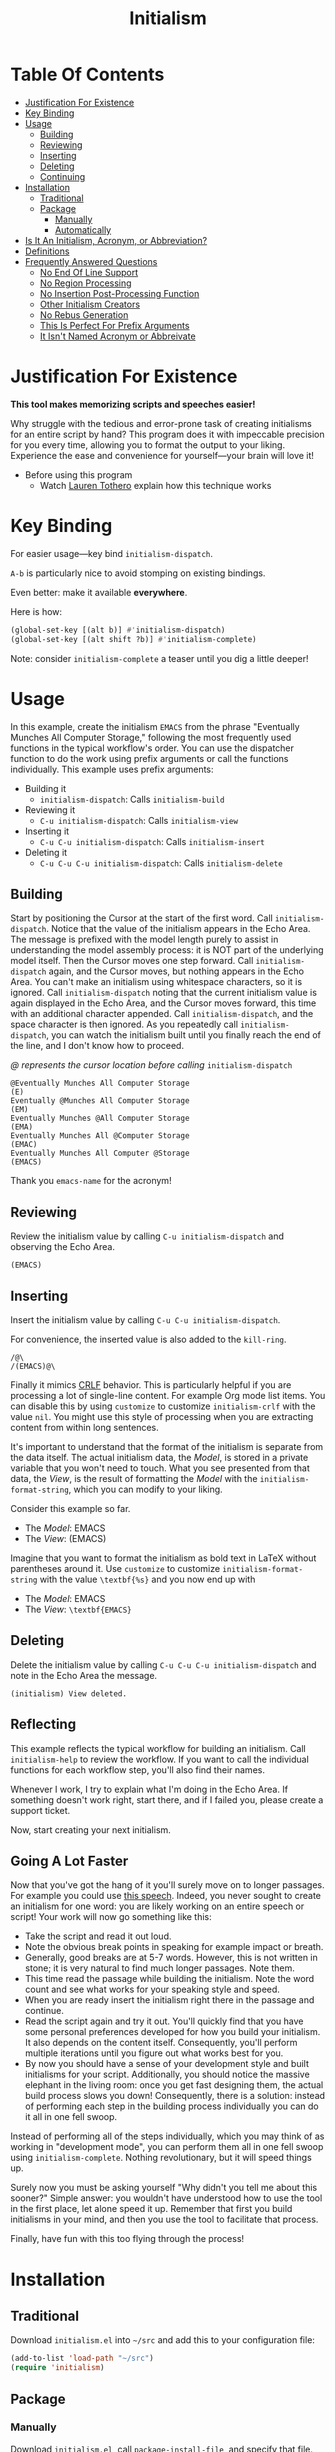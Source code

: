 #+title: Initialism

* Table Of Contents
:PROPERTIES:
:TOC:      :include all :ignore (this)
:END:
:CONTENTS:
- [[#justification-for-existence][Justification For Existence]]
- [[#key-binding][Key Binding]]
- [[#usage][Usage]]
  - [[#building][Building]]
  - [[#reviewing][Reviewing]]
  - [[#inserting][Inserting]]
  - [[#deleting][Deleting]]
  - [[#continuing][Continuing]]
- [[#installation][Installation]]
  - [[#traditional][Traditional]]
  - [[#package][Package]]
    - [[#manually][Manually]]
    - [[#automatically][Automatically]]
- [[#is-it-an-initialism-acronym-or-abbreviation][Is It An Initialism, Acronym, or Abbreviation?]]
- [[#definitions][Definitions]]
- [[#frequently-answered-questions][Frequently Answered Questions]]
  - [[#no-end-of-line-support][No End Of Line Support]]
  - [[#no-region-processing][No Region Processing]]
  - [[#no-insertion-post-processing-function][No Insertion Post-Processing Function]]
  - [[#other-initialism-creators][Other Initialism Creators]]
  - [[#no-rebus-generation][No Rebus Generation]]
  - [[#this-is-perfect-for-prefix-arguments][This Is Perfect For Prefix Arguments]]
  - [[#it-isnt-named-acronym-or-abbreivate][It Isn't Named Acronym or Abbreivate]]
:END:

* Justification For Existence

*This tool makes memorizing scripts and speeches easier!*

Why struggle with the tedious and error-prone task of creating initialisms for
an entire script by hand? This program does it with impeccable precision for you
every time, allowing you to format the output to your liking. Experience the
ease and convenience for yourself―your brain will love it!

- Before using this program
  - Watch [[https://www.youtube.com/watch?v=Jbe1-oHnR6k][Lauren Tothero]] explain how this technique works

* Key Binding

For easier usage―key bind ~initialism-dispatch~.

~A-b~ is particularly nice to avoid stomping on existing bindings.

Even better: make it available *everywhere*.

Here is how:

#+begin_src emacs-lisp
(global-set-key [(alt b)] #'initialism-dispatch)
(global-set-key [(alt shift ?b)] #'initialism-complete)
#+end_src

Note: consider ~initialism-complete~ a teaser until you dig a little deeper!

* Usage

In this example, create the initialism =EMACS= from the phrase "Eventually
Munches All Computer Storage," following the most frequently used functions in
the typical workflow's order. You can use the dispatcher function to do the work
using prefix arguments or call the functions individually. This example uses
prefix arguments:

- Building it
  - ~initialism-dispatch~: Calls ~initialism-build~
- Reviewing it
  - ~C-u initialism-dispatch~: Calls ~initialism-view~
- Inserting it
  - ~C-u C-u initialism-dispatch~: Calls ~initialism-insert~
- Deleting it
  - ~C-u C-u C-u initialism-dispatch~: Calls ~initialism-delete~

** Building

Start by positioning the Cursor at the start of the first word. Call
~initialism-dispatch~. Notice that the value of the initialism appears in the
Echo Area. The message is prefixed with the model length purely to assist in
understanding the model assembly process: it is NOT part of the underlying model
itself. Then the Cursor moves one step forward. Call ~initialism-dispatch~
again, and the Cursor moves, but nothing appears in the Echo Area. You can't make
an initialism using whitespace characters, so it is ignored. Call
~initialism-dispatch~ noting that the current initialism value is again
displayed in the Echo Area, and the Cursor moves forward, this time with an
additional character appended. Call
~initialism-dispatch~, and the space character is then ignored. As you repeatedly
call ~initialism-dispatch~, you can watch the initialism built until you finally
reach the end of the line, and I don't know how to proceed.

/@ represents the cursor location before calling/ ~initialism-dispatch~

#+begin_src text
@Eventually Munches All Computer Storage
(E)
Eventually @Munches All Computer Storage
(EM)
Eventually Munches @All Computer Storage
(EMA)
Eventually Munches All @Computer Storage
(EMAC)
Eventually Munches All Computer @Storage
(EMACS)
#+end_src

Thank you ~emacs-name~ for the acronym!

** Reviewing

Review the initialism value by calling ~C-u initialism-dispatch~ and observing
the Echo Area.

#+begin_src text
(EMACS)
#+end_src

** Inserting

Insert the initialism value by calling ~C-u C-u initialism-dispatch~.

For convenience, the inserted value is also added to the ~kill-ring~.

#+begin_src text
/@\
/(EMACS)@\
#+end_src

Finally it mimics [[https://en.wikipedia.org/wiki/Carriage_return#Computers][CRLF]] behavior. This is particularly helpful if you are processing a lot of single-line content. For example Org mode list items. You can disable this by using ~customize~ to customize ~initialism-crlf~ with the value ~nil~. You might use this style of processing when you are extracting content from within long sentences.

It's important to understand that the format of the initialism is separate from
the data itself. The actual initialism data, the /Model/, is stored in a private
variable that you won't need to touch. What you see presented from that data,
the /View/, is the result of formatting the /Model/ with the
~initialism-format-string~, which you can modify to your liking.

Consider this example so far.

- The /Model/: EMACS
- The /View/: (EMACS)

Imagine that you want to format the initialism as bold text in LaTeX without
parentheses around it. Use ~customize~ to customize ~initialism-format-string~
with the value =\textbf{%s}= and you now end up with

- The /Model/: EMACS
- The /View/: =\textbf{EMACS}=

** Deleting

Delete the initialism value by calling ~C-u C-u C-u initialism-dispatch~ and
note in the Echo Area the message.

#+begin_src text
(initialism) View deleted.
#+end_src

** Reflecting

This example reflects the typical workflow for building an initialism. Call
~initialism-help~ to review the workflow. If you want to call the individual
functions for each workflow step, you'll also find their names.

Whenever I work, I try to explain what I'm doing in the Echo Area. If something
doesn't work right, start there, and if I failed you, please create a support
ticket.

Now, start creating your next initialism.

** Going A Lot Faster

Now that you've got the hang of it you'll surely move on to longer passages. For
example you could use [[file:Theodore_Roosevelt_MAN_IN_THE_ARENA_SPEECH.org][this speech]].
Indeed, you never sought to create an initialism for one word: you are likely
working on an entire speech or script! Your work will now go something like
this:

- Take the script and read it out loud.
- Note the obvious break points in speaking for example impact or breath.
- Generally, good breaks are at 5-7 words. However, this is not written in stone; it is very natural to find much longer passages. Note them.
- This time read the passage while building the initialism. Note the word count and see what works for your speaking style and speed.
- When you are ready insert the initialism right there in the passage and continue.
- Read the script again and try it out. You'll quickly find that you have some personal preferences developed for how you build your initialism. It also depends on the content itself. Consequently, you'll perform multiple iterations until you figure out what works best for you.
- By now you should have a sense of your development style and built initialisms
  for your script. Additionally, you should notice the massive elephant in the
  living room: once you get fast designing them, the actual build process slows
  you down! Consequently, there is a solution: instead of performing each step
  in the building process individually you can do it all in one fell swoop.

Instead of performing all of the steps individually, which you may think of as
working in "development mode", you can perform them all in one fell swoop using
~initialism-complete~. Nothing revolutionary, but it will speed things up.

Surely now you must be asking yourself "Why didn't you tell me about this
sooner?" Simple answer: you wouldn't have understood how to use the tool in the
first place, let alone speed it up. Remember that first you build initialisms in
your mind, and then you use the tool to facilitate that process.

Finally, have fun with this too flying through the process!

* Installation

** Traditional

Download =initialism.el= into =~/src= and add this to your configuration file:

#+begin_src emacs-lisp
(add-to-list 'load-path "~/src")
(require 'initialism)
#+end_src

** Package
*** Manually

Download =initialism.el=, call ~package-install-file~, and specify that file.

Add ~(require 'initialism)~ to your configuration file.

*** Automatically

Eventually this will get added to [[https://melpa.org/#/][MELPA]].

* Is It An Initialism, Acronym, or Abbreviation?

- What is the difference between an acronym and an initialism?
  - Both acronyms and initialisms are made up of the first letter or letters
    of the words in a phrase. The word /acronym/ typically applies when the
    resulting thing can be read as a word; for example, /radar/ comes from
    "𝙧𝙖dio 𝙙etection 𝙖nd 𝙧anging" and /scuba/ comes from
    "𝙨elf-𝙘ontained 𝙪nderwater 𝙗reathing 𝙖pparatus." The word
    /initialism/ only applies when the resulting thing is read as an
    abbreviation; for example /DIY/, which comes from "𝙙o 𝙞t
    𝙮ourself," is pronounced by saying the names of the letters. Note that
    the word /acronym/ is also sometimes used to mean "initialism."
- What is the difference between an acronym and an abbreviation?
  - An acronym is a kind of abbreviation. Abbreviations can be shortened
    forms of any kind. For example, /appt/ is an abbreviation of
    /appointment/, and /ASAP/ is an abbreviation of 𝙖s 𝙨oon 𝙖s 𝙥ossible.
    /ASAP/, however, also qualifies as an acronym because it is made up of
    the initial letters of the phrase it comes from: 𝙖s 𝙨oon 𝙖s 𝙥ossible.
- Source: "Acronym. (Frequently Asked Questions)" Merriam-Webster.com
  Dictionary, Merriam-Webster,
  https://www.merriam-webster.com/dictionary/acronym. Accessed 19 Apr. 2024.

* Definitions

- initialism :: :an abbreviation formed from initial letters
  - Source: "Initialism." Merriam-Webster.com Dictionary, Merriam-Webster,
    https://www.merriam-webster.com/dictionary/initialism. Accessed 19
    Apr. 2024.
- acronym :: :a word (such as /NATO/, /radar/, or /laser/) formed from the
  initial letter or letters of each of the successive parts or major parts of a
  compound term
  - /also/ :an abbreviation (such as FBI) formed from initial letters:
    initialism
    - Is OK an acronym?
      - /OK/ is technically an acronym. It comes from the phrase "oll korrect," a
        humorous alteration of "all correct."
  - Examples of acronym in a Sentence
    - The North Atlantic Treaty Organization is known by the /acronym/ "NATO."
  - Source: "Acronym." Merriam-Webster.com Dictionary, Merriam-Webster,
    https://www.merriam-webster.com/dictionary/acronym. Accessed 19 Apr. 2024.
- abbreviation :: :a shortened form of a written word or phrase used in place of
  the whole word or phrase
  - "Amt" is an /abbreviation/ for "amount."
  - "USA" is an /abbreviation/ of "United States of America."
  - Did you know?
    - What's the difference between an /abbreviation/ and an /acronym/?
      - Some people are unsure of whether to call /ASAP/ or /appt/ abbreviations or
        acronyms. Both /abbreviation/ and /acronym/ are used to refer to a shortened
        form, but an acronym is a shortened form of a phrase and is usually made
        up of the initial letters of that phrase. For example, /NATO/ comes from
        "North Atlantic Treaty Organization," and /ASAP/ comes from "as soon as
        possible." Abbreviations, on the other hand, can be shortened forms of
        words or phrases, and need not necessarily be made up of the initial
        letters of either. /ASAP/ and /appt/ (for /appointment/) are both considered
        abbreviations, but only /ASAP/ is an acronym. Acronyms are a type of
        abbreviation.
  - Source: "Abbreviation." Merriam-Webster.com Dictionary, Merriam-Webster,
    https://www.merriam-webster.com/dictionary/abbreviation. Accessed 19
    Apr. 2024.

* Frequently Answered Questions
*** No End Of Line Support
**** Position 1

Indeed, now you must ask yourself, "But why can't you handle the end-of-line
character, my dear system?" The answer is simple: it makes it easy for you to
create initialism starting from wherever you like, skipping lines, paragraphs,
or whatever you wish; there are no limits on the source and sequencing of your
initialism. Therefore, I assume nothing beyond the fact that building the
initialism using only the [[https://www.gnu.org/software/emacs/manual/html_node/elisp/Char-Classes.html#Char-Classes][Character Classes]] =[[:alnum:]]= and =[[:punct:]]=

*** Position 2

This turned out to be uncommon. Consequently, I added it as a configuration option.

*** No Region Processing

It might sound like a good idea to support processing a marked region. However,
that goes against the workflow of iteratively creating the initialism. Once in a
while, your words will work /perfectly/ for an enormous amount of text, but that
is rare enough to omit the feature.

*** No Insertion Post-Processing Function

Suppose you always want to process the Model with a post-processing every time
you insert it into the buffer. Providing a "default customizable function to
handle insertion" might make sense. For example, you could configure it to split
the Model into separate boxes in LaTeX. However, if you already know how to
perform this step using your function, it doesn't add much value using a
configurable function in addition to that.

*** Other Initialism Creators

Since every acronym is an initialism, you will [[https://duckduckgo.com/?q=acronym+generator][find many]]. However, I've yet to
find an interactive app like this one. Understandably, though, this is a
specialized approach.

That said, the [[https://www.dcode.fr/about][dCode]] application is entertaining.

*** No Rebus Generation

This application does not generate rebuses.

- rebus :: : a representation of words or syllables by pictures of objects or by
  symbols whose names resemble the intended words or syllables in sound
  - /also/ : a riddle made up of such pictures or symbols
  - Did you know?
    - /Rebus/ and a Lack of Words
      - A rebus communicates its message by means of pictures or symbols whose
        names sound like various parts of a word, phrase, or sentence. For
        example, a picture of a can of tomatoes followed by the letters UC and a
        picture of a well means "Can you see well?" In Latin, the word /rebus/
        means "by things"; /rebus/ is a form of the Latin word /res/, which means
        "thing." English speakers started using the word /rebus/ for picture
        writing in the early 1600s.
  - Source: "Rebus" Merriam-Webster.com Dictionary, Merriam-Webster,
    https://www.merriam-webster.com/dictionary/rebus. Accessed 17 May. 2024.

While interesting, they are generally unrelated to the goals of this project.

*** This Is Perfect For Prefix Arguments

~initialism-dispatch~ delegates work to four other functions (see above). Why
not bind keys to each of them instead? You can and should: it is all personal
preference.

Given the workflow above, the four steps of building an initialism prefix
arguments feel like a natural approach. Specifically, when you follow the
workflow, you are /already/ taking "breaks" between the steps. Creating them
doesn't require lightning; it makes the task harder. Consequently, prefix
arguments get you back into the mindset of making it easy to develop
initialisms.

*** It Isn't Named Acronym or Abbreivate

Shouldn't it be named Acronym or abbreviated? No, neither should be.

Every /acronym/ is an /initialism/, but not vice versa. You must design the
words of the /acronym/ yourself and then use this library to create it. This library doesn't help you choose those words.

An /abbreviation/ is a shortened or contracted phrase. It might be an
/initialism/, an/acronym/, or more. This library doesn't help you figure out how to build the last two.

Consequently, it /should/ be named Initialism.
